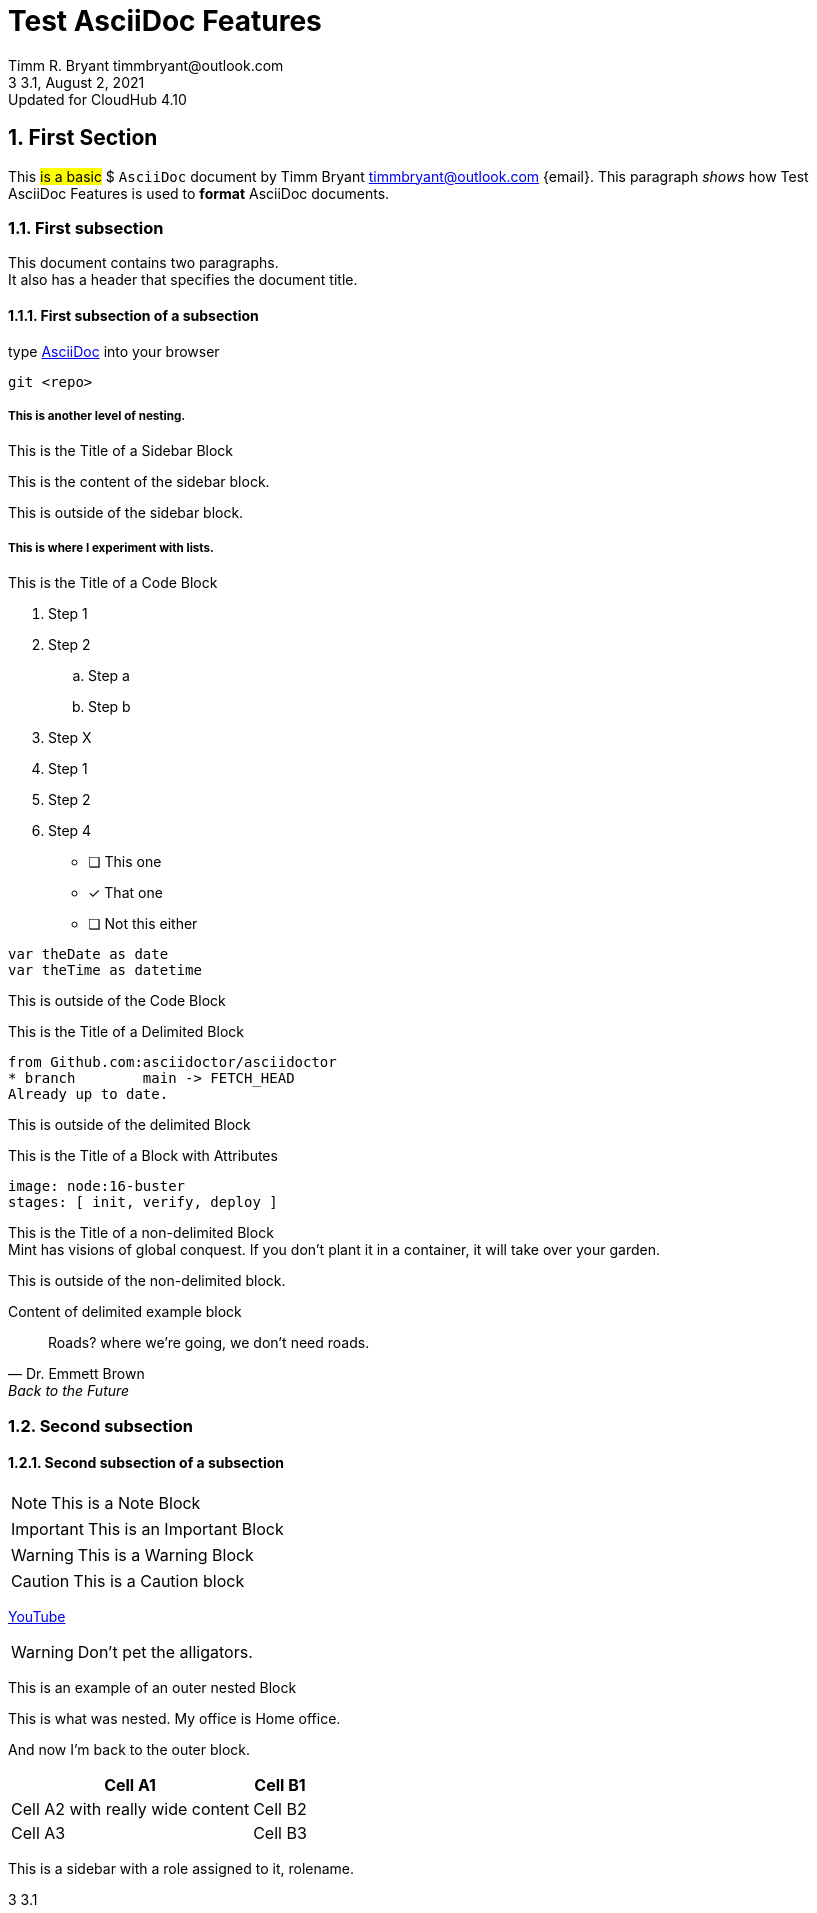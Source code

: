 = Test AsciiDoc Features
:revdate: August 2, 2021
:revnumber: 3.1
:revremark: Updated for CloudHub 4.10
:version-label: 3
Trial document for learning AsciiDoc
:reproducible:
:author: Timm R. Bryant timmbryant@outlook.com
:office: Home office.
:sectnums:
:sectanchors:
:description: The document's description


== First Section
This #is a basic# $ `AsciiDoc` document by {firstname} {lastname} {email}. This paragraph _shows_ how {doctitle} is used to *format* AsciiDoc documents.


=== First subsection
This document contains two paragraphs. +
It also has a header that specifies the document title.

==== First subsection of a subsection

type https://asciidoctor.org[AsciiDoc] into your browser

----
git <repo>
----

===== This is another level of nesting.

.This is the Title of a Sidebar Block
****
This is the content of the sidebar block.
****

This is outside of the sidebar block.

.This is the Title of a Code Block

===== This is where I experiment with lists.
. Step 1
. Step 2
.. Step a
.. Step b
. Step X

// -

[start=4]
1. Step 1
2. Step 2
4. Step 4

* [ ] This one
* [x] That one
* [ ] Not this either

----
var theDate as date
var theTime as datetime
----

This is outside of the Code Block

.This is the Title of a Delimited Block
....
from Github.com:asciidoctor/asciidoctor
* branch        main -> FETCH_HEAD
Already up to date.
....

This is outside of the delimited Block

.This is the Title of a Block with Attributes
[source,yaml]
----
image: node:16-buster
stages: [ init, verify, deploy ]
----

.This is the Title of a non-delimited Block
[sidebar]
Mint has visions of global conquest.
If you don't plant it in a container, it will take over your garden.

This is outside of the non-delimited block.

[#the-id-of-this-block]
====
Content of delimited example block
====

[quote#roads, Dr. Emmett Brown, Back to the Future]
Roads? where we're going, we don't need roads.


=== Second subsection

==== Second subsection of a subsection

[NOTE]
This is a Note Block

[IMPORTANT]
This is an Important Block

[WARNING]
This is a Warning Block

[CAUTION]
This is a Caution block

https://www.youtube.com[YouTube]

WARNING: Don't pet the alligators.

====
This is an example of an outer nested Block
=====
This is what was nested.  My office is {office}
=====
And now I'm back to the outer block.
====

[%header%footer%autowidth,cols=2*~]
|===
|Cell A1|Cell B1

|Cell A2  with really wide content |Cell B2

|Cell A3 |Cell B3
|===


[.rolename]
****
This is a sidebar with a role assigned to it, rolename.
****
